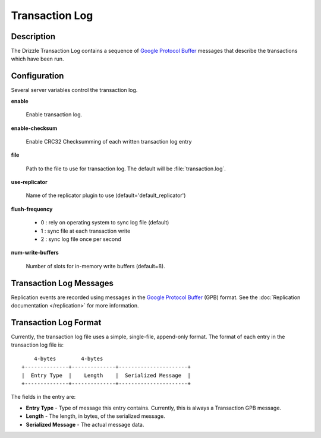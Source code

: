 Transaction Log
===============

Description
-----------

The Drizzle Transaction Log contains a sequence of
`Google Protocol Buffer <http://code.google.com/p/protobuf/>`_
messages that describe the transactions which have been run.


Configuration
-------------

Several server variables control the transaction log.

**enable**

   Enable transaction log.

**enable-checksum**

   Enable CRC32 Checksumming of each written transaction log entry

**file**

  Path to the file to use for transaction log. The default will be
  :file:`transaction.log`.

**use-replicator**

   Name of the replicator plugin to use (default='default_replicator')

**flush-frequency**

   * 0 : rely on operating system to sync log file (default)
   * 1 : sync file at each transaction write
   * 2 : sync log file once per second

**num-write-buffers**

   Number of slots for in-memory write buffers (default=8).


Transaction Log Messages
------------------------

Replication events are recorded using messages in the `Google Protocol Buffer
<http://code.google.com/p/protobuf/>`_ (GPB) format. See the :doc:`Replication
documentation </replication>` for more information.


Transaction Log Format
----------------------

Currently, the transaction log file uses a simple, single-file, append-only
format. The format of each entry in the transaction log file is::

      4-bytes        4-bytes
  +--------------+--------------+----------------------+
  |  Entry Type  |    Length    |  Serialized Message  |
  +--------------+--------------+----------------------+

The fields in the entry are:

* **Entry Type** - Type of message this entry contains. Currently,
  this is always a Transaction GPB message.
* **Length** - The length, in bytes, of the serialized message.
* **Serialized Message** - The actual message data.

